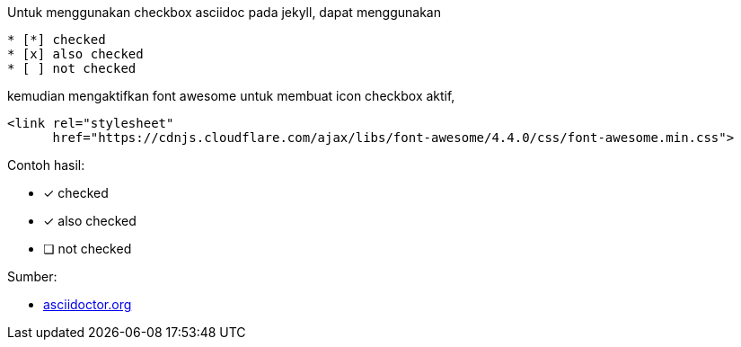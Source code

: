 :page-title     : Asciidoc Checkbox
:page-signed-by : Deo Valiandro. M <valiandrod@gmail.com>
:page-layout    : default
:page-category  : Tutorial
:page-time      : 2021-11-09T07:12:45
:page-update    : 2022-05-06T13:38:00
:page-idn       : 4f707212db5ccd8b

Untuk menggunakan checkbox asciidoc pada jekyll, dapat menggunakan

[source, asciidoc]
* [*] checked
* [x] also checked
* [ ] not checked

kemudian mengaktifkan font awesome untuk membuat icon checkbox aktif,

[source, html]
<link rel="stylesheet"
      href="https://cdnjs.cloudflare.com/ajax/libs/font-awesome/4.4.0/css/font-awesome.min.css">

Contoh hasil:

* [*] checked
* [x] also checked
* [ ] not checked

Sumber:

* link:https://docs.asciidoctor.org/asciidoc/latest/lists/checklist/[asciidoctor.org]

+++
<script src="https://kit.fontawesome.com/c42de40267.js" crossorigin="anonymous" defer></script>
+++